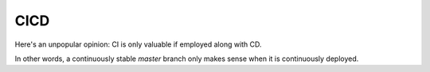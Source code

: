 CICD
====

Here's an unpopular opinion: CI is only valuable if employed along with CD.

In other words, a continuously stable `master` branch only makes sense when it is continuously deployed.
